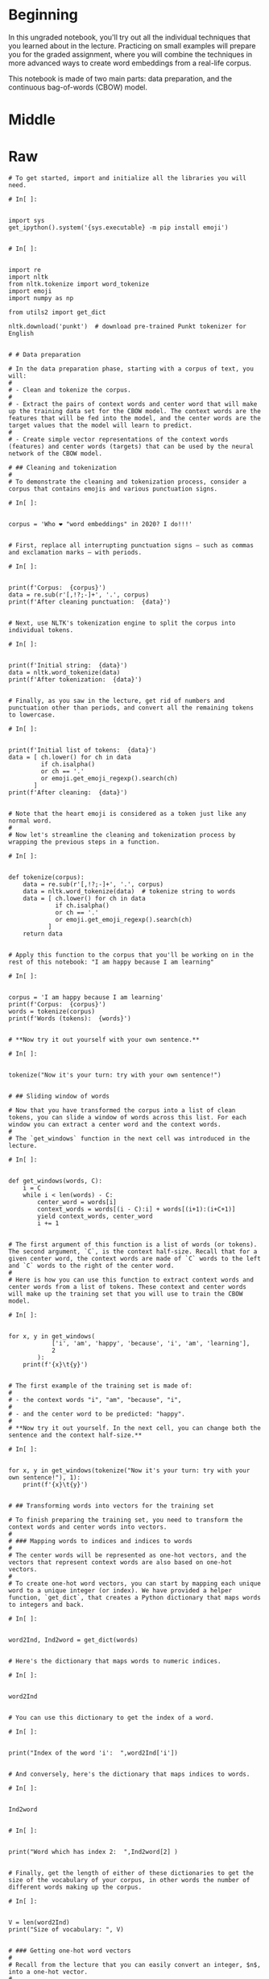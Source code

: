 #+BEGIN_COMMENT
.. title: Word Embeddings II
.. slug: word-embeddings-ii
.. date: 2020-12-11 19:06:52 UTC-08:00
.. tags: nlp,cbow,word embeddings
.. category: 
.. link: 
.. description: 
.. type: text

#+END_COMMENT
#+OPTIONS: ^:{}
#+TOC: headlines 3

#+PROPERTY: header-args :session ~/.local/share/jupyter/runtime/kernel-535ad030-daa6-4abd-a349-1050cb779410-ssh.json

#+BEGIN_SRC python :results none :exports none
%load_ext autoreload
%autoreload 2
#+END_SRC
* Beginning
 In this ungraded notebook, you'll try out all the individual techniques that you learned about in the lecture. Practicing on small examples will prepare you for the graded assignment, where you will combine the techniques in more advanced ways to create word embeddings from a real-life corpus.

 This notebook is made of two main parts: data preparation, and the continuous bag-of-words (CBOW) model.
* Middle
  
* Raw
#+begin_example
# To get started, import and initialize all the libraries you will need.

# In[ ]:


import sys
get_ipython().system('{sys.executable} -m pip install emoji')


# In[ ]:


import re
import nltk
from nltk.tokenize import word_tokenize
import emoji
import numpy as np

from utils2 import get_dict

nltk.download('punkt')  # download pre-trained Punkt tokenizer for English


# # Data preparation

# In the data preparation phase, starting with a corpus of text, you will:
# 
# - Clean and tokenize the corpus.
# 
# - Extract the pairs of context words and center word that will make up the training data set for the CBOW model. The context words are the features that will be fed into the model, and the center words are the target values that the model will learn to predict.
# 
# - Create simple vector representations of the context words (features) and center words (targets) that can be used by the neural network of the CBOW model.

# ## Cleaning and tokenization
# 
# To demonstrate the cleaning and tokenization process, consider a corpus that contains emojis and various punctuation signs.

# In[ ]:


corpus = 'Who ❤️ "word embeddings" in 2020? I do!!!'


# First, replace all interrupting punctuation signs — such as commas and exclamation marks — with periods.

# In[ ]:


print(f'Corpus:  {corpus}')
data = re.sub(r'[,!?;-]+', '.', corpus)
print(f'After cleaning punctuation:  {data}')


# Next, use NLTK's tokenization engine to split the corpus into individual tokens.

# In[ ]:


print(f'Initial string:  {data}')
data = nltk.word_tokenize(data)
print(f'After tokenization:  {data}')


# Finally, as you saw in the lecture, get rid of numbers and punctuation other than periods, and convert all the remaining tokens to lowercase.

# In[ ]:


print(f'Initial list of tokens:  {data}')
data = [ ch.lower() for ch in data
         if ch.isalpha()
         or ch == '.'
         or emoji.get_emoji_regexp().search(ch)
       ]
print(f'After cleaning:  {data}')


# Note that the heart emoji is considered as a token just like any normal word.
# 
# Now let's streamline the cleaning and tokenization process by wrapping the previous steps in a function.

# In[ ]:


def tokenize(corpus):
    data = re.sub(r'[,!?;-]+', '.', corpus)
    data = nltk.word_tokenize(data)  # tokenize string to words
    data = [ ch.lower() for ch in data
             if ch.isalpha()
             or ch == '.'
             or emoji.get_emoji_regexp().search(ch)
           ]
    return data


# Apply this function to the corpus that you'll be working on in the rest of this notebook: "I am happy because I am learning"

# In[ ]:


corpus = 'I am happy because I am learning'
print(f'Corpus:  {corpus}')
words = tokenize(corpus)
print(f'Words (tokens):  {words}')


# **Now try it out yourself with your own sentence.**

# In[ ]:


tokenize("Now it's your turn: try with your own sentence!")


# ## Sliding window of words

# Now that you have transformed the corpus into a list of clean tokens, you can slide a window of words across this list. For each window you can extract a center word and the context words.
# 
# The `get_windows` function in the next cell was introduced in the lecture.

# In[ ]:


def get_windows(words, C):
    i = C
    while i < len(words) - C:
        center_word = words[i]
        context_words = words[(i - C):i] + words[(i+1):(i+C+1)]
        yield context_words, center_word
        i += 1


# The first argument of this function is a list of words (or tokens). The second argument, `C`, is the context half-size. Recall that for a given center word, the context words are made of `C` words to the left and `C` words to the right of the center word.
# 
# Here is how you can use this function to extract context words and center words from a list of tokens. These context and center words will make up the training set that you will use to train the CBOW model.

# In[ ]:


for x, y in get_windows(
            ['i', 'am', 'happy', 'because', 'i', 'am', 'learning'],
            2
        ):
    print(f'{x}\t{y}')


# The first example of the training set is made of:
# 
# - the context words "i", "am", "because", "i",
# 
# - and the center word to be predicted: "happy".
# 
# **Now try it out yourself. In the next cell, you can change both the sentence and the context half-size.**

# In[ ]:


for x, y in get_windows(tokenize("Now it's your turn: try with your own sentence!"), 1):
    print(f'{x}\t{y}')


# ## Transforming words into vectors for the training set

# To finish preparing the training set, you need to transform the context words and center words into vectors.
# 
# ### Mapping words to indices and indices to words
# 
# The center words will be represented as one-hot vectors, and the vectors that represent context words are also based on one-hot vectors.
# 
# To create one-hot word vectors, you can start by mapping each unique word to a unique integer (or index). We have provided a helper function, `get_dict`, that creates a Python dictionary that maps words to integers and back.

# In[ ]:


word2Ind, Ind2word = get_dict(words)


# Here's the dictionary that maps words to numeric indices.

# In[ ]:


word2Ind


# You can use this dictionary to get the index of a word.

# In[ ]:


print("Index of the word 'i':  ",word2Ind['i'])


# And conversely, here's the dictionary that maps indices to words.

# In[ ]:


Ind2word


# In[ ]:


print("Word which has index 2:  ",Ind2word[2] )


# Finally, get the length of either of these dictionaries to get the size of the vocabulary of your corpus, in other words the number of different words making up the corpus.

# In[ ]:


V = len(word2Ind)
print("Size of vocabulary: ", V)


# ### Getting one-hot word vectors
# 
# Recall from the lecture that you can easily convert an integer, $n$, into a one-hot vector.
# 
# Consider the word "happy". First, retrieve its numeric index.

# In[ ]:


n = word2Ind['happy']
n


# Now create a vector with the size of the vocabulary, and fill it with zeros.

# In[ ]:


center_word_vector = np.zeros(V)
center_word_vector


# You can confirm that the vector has the right size.

# In[ ]:


len(center_word_vector) == V


# Next, replace the 0 of the $n$-th element with a 1.

# In[ ]:


center_word_vector[n] = 1


# And you have your one-hot word vector.

# In[ ]:


center_word_vector


# **You can now group all of these steps in a convenient function, which takes as parameters: a word to be encoded, a dictionary that maps words to indices, and the size of the vocabulary.**

# In[ ]:


def word_to_one_hot_vector(word, word2Ind, V):
    # BEGIN your code here
    one_hot_vector = np.zeros(V)
    one_hot_vector[word2Ind[word]] = 1
    # END your code here
    return one_hot_vector


# Check that it works as intended.

# In[ ]:


word_to_one_hot_vector('happy', word2Ind, V)


# **What is the word vector for "learning"?**

# In[ ]:


# BEGIN your code here
word_to_one_hot_vector('learning', word2Ind, V)
# END your code here


# Expected output:
# 
#     array([0., 0., 0., 0., 1.])

# ### Getting context word vectors

# To create the vectors that represent context words, you will calculate the average of the one-hot vectors representing the individual words.
# 
# Let's start with a list of context words.

# In[ ]:


context_words = ['i', 'am', 'because', 'i']


# Using Python's list comprehension construct and the `word_to_one_hot_vector` function that you created in the previous section, you can create a list of one-hot vectors representing each of the context words.

# In[ ]:


context_words_vectors = [word_to_one_hot_vector(w, word2Ind, V) for w in context_words]
context_words_vectors


# And you can now simply get the average of these vectors using numpy's `mean` function, to get the vector representation of the context words.

# In[ ]:


np.mean(context_words_vectors, axis=0)


# Note the `axis=0` parameter that tells `mean` to calculate the average of the rows (if you had wanted the average of the columns, you would have used `axis=1`).
# 
# **Now create the `context_words_to_vector` function that takes in a list of context words, a word-to-index dictionary, and a vocabulary size, and outputs the vector representation of the context words.**

# In[ ]:


def context_words_to_vector(context_words, word2Ind, V):
    # BEGIN your code here
    context_words_vectors = [word_to_one_hot_vector(w, word2Ind, V) for w in context_words]
    context_words_vectors = np.mean(context_words_vectors, axis=0)
    # END your code here
    return context_words_vectors


# And check that you obtain the same output as the manual approach above.

# In[ ]:


context_words_to_vector(['i', 'am', 'because', 'i'], word2Ind, V)


# **What is the vector representation of the context words "am happy i am"?**

# In[ ]:


# BEGIN your code here
context_words_to_vector(['am', 'happy', 'i', 'am'], word2Ind, V)
# END your code here


# Expected output:
# 
#     array([0.5 , 0.  , 0.25, 0.25, 0.  ])

# 
# ## Building the training set

# You can now combine the functions that you created in the previous sections, to build a training set for the CBOW model, starting from the following tokenized corpus.

# In[ ]:


words


# To do this you need to use the sliding window function (`get_windows`) to extract the context words and center words, and you then convert these sets of words into a basic vector representation using `word_to_one_hot_vector` and `context_words_to_vector`.

# In[ ]:


for context_words, center_word in get_windows(words, 2):  # reminder: 2 is the context half-size
    print(f'Context words:  {context_words} -> {context_words_to_vector(context_words, word2Ind, V)}')
    print(f'Center word:  {center_word} -> {word_to_one_hot_vector(center_word, word2Ind, V)}')
    print()


# In this practice notebook you'll be performing a single iteration of training using a single example, but in this week's assignment you'll train the CBOW model using several iterations and batches of example.
# Here is how you would use a Python generator function (remember the `yield` keyword from the lecture?) to make it easier to iterate over a set of examples.

# In[ ]:


def get_training_example(words, C, word2Ind, V):
    for context_words, center_word in get_windows(words, C):
        yield context_words_to_vector(context_words, word2Ind, V), word_to_one_hot_vector(center_word, word2Ind, V)


# The output of this function can be iterated on to get successive context word vectors and center word vectors, as demonstrated in the next cell.

# In[ ]:


for context_words_vector, center_word_vector in get_training_example(words, 2, word2Ind, V):
    print(f'Context words vector:  {context_words_vector}')
    print(f'Center word vector:  {center_word_vector}')
    print()


# Your training set is ready, you can now move on to the CBOW model itself.

# # The continuous bag-of-words model

# The CBOW model is based on a neural network, the architecture of which looks like the figure below, as you'll recall from the lecture.
# 
# <div style="width:image width px; font-size:100%; text-align:center;"><img src='cbow_model_architecture.png?1' alt="alternate text" width="width" height="height" style="width:917;height:337;" /> Figure 1 </div>
# 
# This part of the notebook will walk you through:
# 
# - The two activation functions used in the neural network.
# 
# - Forward propagation.
# 
# - Cross-entropy loss.
# 
# - Backpropagation.
# 
# - Gradient descent.
# 
# - Extracting the word embedding vectors from the weight matrices once the neural network has been trained.

# ## Activation functions

# Let's start by implementing the activation functions, ReLU and softmax.

# ### ReLU

# ReLU is used to calculate the values of the hidden layer, in the following formulas:
# 
# \begin{align}
#  \mathbf{z_1} &= \mathbf{W_1}\mathbf{x} + \mathbf{b_1}  \tag{1} \\
#  \mathbf{h} &= \mathrm{ReLU}(\mathbf{z_1})  \tag{2} \\
# \end{align}
# 

# Let's fix a value for $\mathbf{z_1}$ as a working example.

# In[ ]:


np.random.seed(10)
z_1 = 10*np.random.rand(5, 1)-5
z_1


# To get the ReLU of this vector, you want all the negative values to become zeros.
# 
# First create a copy of this vector.

# In[ ]:


h = z_1.copy()


# Now determine which of its values are negative.

# In[ ]:


h < 0


# You can now simply set all of the values which are negative to 0.

# In[ ]:


h[h < 0] = 0


# And that's it: you have the ReLU of $\mathbf{z_1}$!

# In[ ]:


h


# **Now implement ReLU as a function.**

# In[ ]:


def relu(z):
    # BEGIN your code here
    result = z.copy()
    result[result < 0] = 0
    # END your code here
    
    return result


# **And check that it's working.**

# In[ ]:


z = np.array([[-1.25459881], [ 4.50714306], [ 2.31993942], [ 0.98658484], [-3.4398136 ]])
relu(z)


# Expected output:
# 
#     array([[0.        ],
#            [4.50714306],
#            [2.31993942],
#            [0.98658484],
#            [0.        ]])

# ### Softmax

# The second activation function that you need is softmax. This function is used to calculate the values of the output layer of the neural network, using the following formulas:
# 
# \begin{align}
#  \mathbf{z_2} &= \mathbf{W_2}\mathbf{h} + \mathbf{b_2}   \tag{3} \\
#  \mathbf{\hat y} &= \mathrm{softmax}(\mathbf{z_2})   \tag{4} \\
# \end{align}
# 
# To calculate softmax of a vector $\mathbf{z}$, the $i$-th component of the resulting vector is given by:
# 
# $$ \textrm{softmax}(\textbf{z})_i = \frac{e^{z_i} }{\sum\limits_{j=1}^{V} e^{z_j} }  \tag{5} $$
# 
# Let's work through an example.

# In[ ]:


z = np.array([9, 8, 11, 10, 8.5])
z


# You'll need to calculate the exponentials of each element, both for the numerator and for the denominator.

# In[ ]:


e_z = np.exp(z)
e_z


# The denominator is equal to the sum of these exponentials.

# In[ ]:


sum_e_z = np.sum(e_z)
sum_e_z


# And the value of the first element of $\textrm{softmax}(\textbf{z})$ is given by:

# In[ ]:


e_z[0]/sum_e_z


# This is for one element. You can use numpy's vectorized operations to calculate the values of all the elements of the $\textrm{softmax}(\textbf{z})$ vector in one go.
# 
# **Implement the softmax function.**

# In[ ]:


def softmax(z):
    # BEGIN your code here
    e_z = np.exp(z)
    sum_e_z = np.sum(e_z)
    return e_z / sum_e_z
    # END your code here


# **Now check that it works.**

# In[ ]:


softmax([9, 8, 11, 10, 8.5])


# Expected output:
# 
#     array([0.08276948, 0.03044919, 0.61158833, 0.22499077, 0.05020223])

# ## Dimensions: 1-D arrays vs 2-D column vectors
# 
# Before moving on to implement forward propagation, backpropagation, and gradient descent, let's have a look at the dimensions of the vectors you've been handling until now.
# 
# Create a vector of length $V$ filled with zeros.

# In[ ]:


x_array = np.zeros(V)
x_array


# This is a 1-dimensional array, as revealed by the `.shape` property of the array.

# In[ ]:


x_array.shape


# To perform matrix multiplication in the next steps, you actually need your column vectors to be represented as a matrix with one column. In numpy, this matrix is represented as a 2-dimensional array.
# 
# The easiest way to convert a 1D vector to a 2D column matrix is to set its `.shape` property to the number of rows and one column, as shown in the next cell.

# In[ ]:


x_column_vector = x_array.copy()
x_column_vector.shape = (V, 1)  # alternatively ... = (x_array.shape[0], 1)
x_column_vector


# The shape of the resulting "vector" is:

# In[ ]:


x_column_vector.shape


# So you now have a 5x1 matrix that you can use to perform standard matrix multiplication.

# ## Forward propagation

# Let's dive into the neural network itself, which is shown below with all the dimensions and formulas you'll need.
# 
# <div style="width:image width px; font-size:100%; text-align:center;"><img src='cbow_model_dimensions_single_input.png?2' alt="alternate text" width="width" height="height" style="width:839;height:349;" /> Figure 2 </div>

# Set $N$ equal to 3. Remember that $N$ is a hyperparameter of the CBOW model that represents the size of the word embedding vectors, as well as the size of the hidden layer.

# In[ ]:


N = 3


# ### Initialization of the weights and biases

# Before you start training the neural network, you need to initialize the weight matrices and bias vectors with random values.
# 
# In the assignment you will implement a function to do this yourself using `numpy.random.rand`. In this notebook, we've pre-populated these matrices and vectors for you.

# In[ ]:


W1 = np.array([[ 0.41687358,  0.08854191, -0.23495225,  0.28320538,  0.41800106],
               [ 0.32735501,  0.22795148, -0.23951958,  0.4117634 , -0.23924344],
               [ 0.26637602, -0.23846886, -0.37770863, -0.11399446,  0.34008124]])

W2 = np.array([[-0.22182064, -0.43008631,  0.13310965],
               [ 0.08476603,  0.08123194,  0.1772054 ],
               [ 0.1871551 , -0.06107263, -0.1790735 ],
               [ 0.07055222, -0.02015138,  0.36107434],
               [ 0.33480474, -0.39423389, -0.43959196]])

b1 = np.array([[ 0.09688219],
               [ 0.29239497],
               [-0.27364426]])

b2 = np.array([[ 0.0352008 ],
               [-0.36393384],
               [-0.12775555],
               [-0.34802326],
               [-0.07017815]])


# **Check that the dimensions of these matrices match those shown in the figure above.**

# In[ ]:


# BEGIN your code here
print(f'V (vocabulary size): {V}')
print(f'N (embedding size / size of the hidden layer): {N}')
print(f'size of W1: {W1.shape} (NxV)')
print(f'size of b1: {b1.shape} (Nx1)')
print(f'size of W2: {W1.shape} (VxN)')
print(f'size of b2: {b2.shape} (Vx1)')
# END your code here


# ### Training example

# Run the next cells to get the first training example, made of the vector representing the context words "i am because i", and the target which is the one-hot vector representing the center word "happy".
# 
# > You don't need to worry about the Python syntax, but there are some explanations below if you want to know what's happening behind the scenes.

# In[ ]:


training_examples = get_training_example(words, 2, word2Ind, V)


# > `get_training_examples`, which uses the `yield` keyword, is known as a generator. When run, it builds an iterator, which is a special type of object that... you can iterate on (using a `for` loop for instance), to retrieve the successive values that the function generates.
# >
# > In this case `get_training_examples` `yield`s training examples, and iterating on `training_examples` will return the successive training examples.

# In[ ]:


x_array, y_array = next(training_examples)


# > `next` is another special keyword, which gets the next available value from an iterator. Here, you'll get the very first value, which is the first training example. If you run this cell again, you'll get the next value, and so on until the iterator runs out of values to return.
# >
# > In this notebook `next` is used because you will only be performing one iteration of training. In this week's assignment with the full training over several iterations you'll use regular `for` loops with the iterator that supplies the training examples.

# The vector representing the context words, which will be fed into the neural network, is:

# In[ ]:


x_array


# The one-hot vector representing the center word to be predicted is:

# In[ ]:


y_array


# Now convert these vectors into matrices (or 2D arrays) to be able to perform matrix multiplication on the right types of objects, as explained above.

# In[ ]:


x = x_array.copy()
x.shape = (V, 1)
print('x')
print(x)
print()

y = y_array.copy()
y.shape = (V, 1)
print('y')
print(y)


# ### Values of the hidden layer
# 
# Now that you have initialized all the variables that you need for forward propagation, you can calculate the values of the hidden layer using the following formulas:
# 
# \begin{align}
#  \mathbf{z_1} = \mathbf{W_1}\mathbf{x} + \mathbf{b_1}  \tag{1} \\
#  \mathbf{h} = \mathrm{ReLU}(\mathbf{z_1})  \tag{2} \\
# \end{align}
# 
# First, you can calculate the value of $\mathbf{z_1}$.

# In[ ]:


z1 = np.dot(W1, x) + b1


# > `np.dot` is numpy's function for matrix multiplication.
# 
# As expected you get an $N$ by 1 matrix, or column vector with $N$ elements, where $N$ is equal to the embedding size, which is 3 in this example.

# In[ ]:


z1


# You can now take the ReLU of $\mathbf{z_1}$ to get $\mathbf{h}$, the vector with the values of the hidden layer.

# In[ ]:


h = relu(z1)
h


# Applying ReLU means that the negative element of $\mathbf{z_1}$ has been replaced with a zero.

# ### Values of the output layer
# 
# Here are the formulas you need to calculate the values of the output layer, represented by the vector $\mathbf{\hat y}$:
# 
# \begin{align}
#  \mathbf{z_2} &= \mathbf{W_2}\mathbf{h} + \mathbf{b_2}   \tag{3} \\
#  \mathbf{\hat y} &= \mathrm{softmax}(\mathbf{z_2})   \tag{4} \\
# \end{align}
# 
# **First, calculate $\mathbf{z_2}$.**

# In[ ]:


# BEGIN your code here
z2 = np.dot(W2, h) + b2
# END your code here

z2


# Expected output:
# 
#     array([[-0.31973737],
#            [-0.28125477],
#            [-0.09838369],
#            [-0.33512159],
#            [-0.19919612]])

# This is a $V$ by 1 matrix, where $V$ is the size of the vocabulary, which is 5 in this example.

# **Now calculate the value of $\mathbf{\hat y}$.**

# In[ ]:


# BEGIN your code here
y_hat = softmax(z2)
# END your code here

y_hat


# Expected output:
# 
#     array([[0.18519074],
#            [0.19245626],
#            [0.23107446],
#            [0.18236353],
#            [0.20891502]])

# As you've performed the calculations with random matrices and vectors (apart from the input vector), the output of the neural network is essentially random at this point. The learning process will adjust the weights and biases to match the actual targets better.
# 
# **That being said, what word did the neural network predict?**

# <details>    
# <summary>
#     <font size="3" color="darkgreen"><b>Solution</b></font>
# </summary>
# <p>The neural network predicted the word "happy": the largest element of $\mathbf{\hat y}$ is the third one, and the third word of the vocabulary is "happy".</p>
# <p>Here's how you could implement this in Python:</p>
# <p><code>print(Ind2word[np.argmax(y_hat)])</code></p>

# Well done, you've completed the forward propagation phase!
# 
# ## Cross-entropy loss
# 
# Now that you have the network's prediction, you can calculate the cross-entropy loss to determine how accurate the prediction was compared to the actual target.
# 
# > Remember that you are working on a single training example, not on a batch of examples, which is why you are using *loss* and not *cost*, which is the generalized form of loss.
# 
# First let's recall what the prediction was.

# In[ ]:


y_hat


# And the actual target value is:

# In[ ]:


y


# The formula for cross-entropy loss is:
# 
# $$ J=-\sum\limits_{k=1}^{V}y_k\log{\hat{y}_k} \tag{6}$$
# 
# **Implement the cross-entropy loss function.**
# 
# Here are a some hints if you're stuck.

# <details>    
# <summary>
#     <font size="3" color="darkgreen"><b>Hint 1</b></font>
# </summary>
#     <p>To multiply two numpy matrices (such as <code>y</code> and <code>y_hat</code>) element-wise, you can simply use the <code>*</code> operator.</p>

# <details>    
# <summary>
#     <font size="3" color="darkgreen"><b>Hint 2</b></font>
# </summary>
# <p>Once you have a vector equal to the element-wise multiplication of <code>y</code> and <code>y_hat</code>, you can use <code>np.sum</code> to calculate the sum of the elements of this vector.</p>

# In[ ]:


def cross_entropy_loss(y_predicted, y_actual):
    # BEGIN your code here
    loss = np.sum(-np.log(y_hat)*y)
    # END your code here
    return loss


# **Now use this function to calculate the loss with the actual values of $\mathbf{y}$ and $\mathbf{\hat y}$.**

# In[ ]:


cross_entropy_loss(y_hat, y)


# Expected output:
# 
#     1.4650152923611106

# This value is neither good nor bad, which is expected as the neural network hasn't learned anything yet.
# 
# The actual learning will start during the next phase: backpropagation.
# 
# ## Backpropagation
# 
# The formulas that you will implement for backpropagation are the following.
# 
# \begin{align}
#  \frac{\partial J}{\partial \mathbf{W_1}} &= \rm{ReLU}\left ( \mathbf{W_2^\top} (\mathbf{\hat{y}} - \mathbf{y})\right )\mathbf{x}^\top \tag{7}\\
#  \frac{\partial J}{\partial \mathbf{W_2}} &= (\mathbf{\hat{y}} - \mathbf{y})\mathbf{h^\top} \tag{8}\\
#  \frac{\partial J}{\partial \mathbf{b_1}} &= \rm{ReLU}\left ( \mathbf{W_2^\top} (\mathbf{\hat{y}} - \mathbf{y})\right ) \tag{9}\\
#  \frac{\partial J}{\partial \mathbf{b_2}} &= \mathbf{\hat{y}} - \mathbf{y} \tag{10}
# \end{align}
# 
# > Note: these formulas are slightly simplified compared to the ones in the lecture as you're working on a single training example, whereas the lecture provided the formulas for a batch of examples. In the assignment you'll be implementing the latter.
# 
# Let's start with an easy one.
# 
# **Calculate the partial derivative of the loss function with respect to $\mathbf{b_2}$, and store the result in `grad_b2`.**
# 
# $$\frac{\partial J}{\partial \mathbf{b_2}} = \mathbf{\hat{y}} - \mathbf{y} \tag{10}$$

# In[ ]:


# BEGIN your code here
grad_b2 = y_hat - y
# END your code here

grad_b2


# Expected output:
# 
#     array([[ 0.18519074],
#            [ 0.19245626],
#            [-0.76892554],
#            [ 0.18236353],
#            [ 0.20891502]])

# **Next, calculate the partial derivative of the loss function with respect to $\mathbf{W_2}$, and store the result in `grad_W2`.**
# 
# $$\frac{\partial J}{\partial \mathbf{W_2}} = (\mathbf{\hat{y}} - \mathbf{y})\mathbf{h^\top} \tag{8}$$
# 
# > Hint: use `.T` to get a transposed matrix, e.g. `h.T` returns $\mathbf{h^\top}$.

# In[ ]:


# BEGIN your code here
grad_W2 = np.dot(y_hat - y, h.T)
# END your code here

grad_W2


# Expected output:
# 
#     array([[ 0.06756476,  0.11798563,  0.        ],
#            [ 0.0702155 ,  0.12261452,  0.        ],
#            [-0.28053384, -0.48988499,  0.        ],
#            [ 0.06653328,  0.1161844 ,  0.        ],
#            [ 0.07622029,  0.13310045,  0.        ]])

# **Now calculate the partial derivative with respect to $\mathbf{b_1}$ and store the result in `grad_b1`.**
# 
# $$\frac{\partial J}{\partial \mathbf{b_1}} = \rm{ReLU}\left ( \mathbf{W_2^\top} (\mathbf{\hat{y}} - \mathbf{y})\right ) \tag{9}$$

# In[ ]:


# BEGIN your code here
grad_b1 = relu(np.dot(W2.T, y_hat - y))
# END your code here

grad_b1


# Expected output:
# 
#     array([[0.        ],
#            [0.        ],
#            [0.17045858]])

# **Finally, calculate the partial derivative of the loss with respect to $\mathbf{W_1}$, and store it in `grad_W1`.**
# 
# $$\frac{\partial J}{\partial \mathbf{W_1}} = \rm{ReLU}\left ( \mathbf{W_2^\top} (\mathbf{\hat{y}} - \mathbf{y})\right )\mathbf{x}^\top \tag{7}$$

# In[ ]:


# BEGIN your code here
grad_W1 = np.dot(relu(np.dot(W2.T, y_hat - y)), x.T)
# END your code here

grad_W1


# Expected output:
# 
#     array([[0.        , 0.        , 0.        , 0.        , 0.        ],
#            [0.        , 0.        , 0.        , 0.        , 0.        ],
#            [0.04261464, 0.04261464, 0.        , 0.08522929, 0.        ]])

# Before moving on to gradient descent, double-check that all the matrices have the expected dimensions.

# In[ ]:


# BEGIN your code here
print(f'V (vocabulary size): {V}')
print(f'N (embedding size / size of the hidden layer): {N}')
print(f'size of grad_W1: {grad_W1.shape} (NxV)')
print(f'size of grad_b1: {grad_b1.shape} (Nx1)')
print(f'size of grad_W2: {grad_W1.shape} (VxN)')
print(f'size of grad_b2: {grad_b2.shape} (Vx1)')
# END your code here


# ## Gradient descent
# 
# During the gradient descent phase, you will update the weights and biases by subtracting $\alpha$ times the gradient from the original matrices and vectors, using the following formulas.
# 
# \begin{align}
#  \mathbf{W_1} &:= \mathbf{W_1} - \alpha \frac{\partial J}{\partial \mathbf{W_1}} \tag{11}\\
#  \mathbf{W_2} &:= \mathbf{W_2} - \alpha \frac{\partial J}{\partial \mathbf{W_2}} \tag{12}\\
#  \mathbf{b_1} &:= \mathbf{b_1} - \alpha \frac{\partial J}{\partial \mathbf{b_1}} \tag{13}\\
#  \mathbf{b_2} &:= \mathbf{b_2} - \alpha \frac{\partial J}{\partial \mathbf{b_2}} \tag{14}\\
# \end{align}
# 
# First, let set a value for $\alpha$.

# In[ ]:


alpha = 0.03


# The updated weight matrix $\mathbf{W_1}$ will be:

# In[ ]:


W1_new = W1 - alpha * grad_W1


# Let's compare the previous and new values of $\mathbf{W_1}$:

# In[ ]:


print('old value of W1:')
print(W1)
print()
print('new value of W1:')
print(W1_new)


# The difference is very subtle (hint: take a closer look at the last row), which is why it takes a fair amount of iterations to train the neural network until it reaches optimal weights and biases starting from random values.
# 
# **Now calculate the new values of $\mathbf{W_2}$ (to be stored in `W2_new`), $\mathbf{b_1}$ (in `b1_new`), and $\mathbf{b_2}$ (in `b2_new`).**
# 
# \begin{align}
#  \mathbf{W_2} &:= \mathbf{W_2} - \alpha \frac{\partial J}{\partial \mathbf{W_2}} \tag{12}\\
#  \mathbf{b_1} &:= \mathbf{b_1} - \alpha \frac{\partial J}{\partial \mathbf{b_1}} \tag{13}\\
#  \mathbf{b_2} &:= \mathbf{b_2} - \alpha \frac{\partial J}{\partial \mathbf{b_2}} \tag{14}\\
# \end{align}

# In[ ]:


# BEGIN your code here
W2_new = W2 - alpha * grad_W2
b1_new = b1 - alpha * grad_b1
b2_new = b2 - alpha * grad_b2
# END your code here

print('W2_new')
print(W2_new)
print()
print('b1_new')
print(b1_new)
print()
print('b2_new')
print(b2_new)


# Expected output:
# 
#     W2_new
#     [[-0.22384758 -0.43362588  0.13310965]
#      [ 0.08265956  0.0775535   0.1772054 ]
#      [ 0.19557112 -0.04637608 -0.1790735 ]
#      [ 0.06855622 -0.02363691  0.36107434]
#      [ 0.33251813 -0.3982269  -0.43959196]]
# 
#     b1_new
#     [[ 0.09688219]
#      [ 0.29239497]
#      [-0.27875802]]
# 
#     b2_new
#     [[ 0.02964508]
#      [-0.36970753]
#      [-0.10468778]
#      [-0.35349417]
#      [-0.0764456 ]]

# Congratulations, you have completed one iteration of training using one training example!
# 
# You'll need many more iterations to fully train the neural network, and you can optimize the learning process by training on batches of examples, as described in the lecture. You will get to do this during this week's assignment.
# 
# ## Extracting word embedding vectors
# 
# Once you have finished training the neural network, you have three options to get word embedding vectors for the words of your vocabulary, based on the weight matrices $\mathbf{W_1}$ and/or $\mathbf{W_2}$.
# 
# ### Option 1: extract embedding vectors from $\mathbf{W_1}$
# 
# The first option is to take the columns of $\mathbf{W_1}$ as the embedding vectors of the words of the vocabulary, using the same order of the words as for the input and output vectors.
# 
# > Note: in this practice notebook the values of the word embedding vectors are meaningless after a single iteration with just one training example, but here's how you would proceed after the training process is complete.
# 
# For example $\mathbf{W_1}$ is this matrix:

# In[ ]:


W1


# The first column, which is a 3-element vector, is the embedding vector of the first word of your vocabulary. The second column is the word embedding vector for the second word, and so on.
# 
# The first, second, etc. words are ordered as follows.

# In[ ]:


for i in range(V):
    print(Ind2word[i])


# So the word embedding vectors corresponding to each word are:

# In[ ]:


# loop through each word of the vocabulary
for word in word2Ind:
    # extract the column corresponding to the index of the word in the vocabulary
    word_embedding_vector = W1[:, word2Ind[word]]
    
    print(f'{word}: {word_embedding_vector}')


# ### Option 2: extract embedding vectors from $\mathbf{W_2}$

# The second option is to take $\mathbf{W_2}$ transposed, and take its columns as the word embedding vectors just like you did for $\mathbf{W_1}$.

# In[ ]:


W2.T


# In[ ]:


# loop through each word of the vocabulary
for word in word2Ind:
    # extract the column corresponding to the index of the word in the vocabulary
    word_embedding_vector = W2.T[:, word2Ind[word]]
    
    print(f'{word}: {word_embedding_vector}')


# ### Option 3: extract embedding vectors from $\mathbf{W_1}$ and $\mathbf{W_2}$

# The third option, which is the one you will use in this week's assignment, uses the average of $\mathbf{W_1}$ and $\mathbf{W_2^\top}$.

# **Calculate the average of $\mathbf{W_1}$ and $\mathbf{W_2^\top}$, and store the result in `W3`.**

# In[ ]:


# BEGIN your code here
W3 = (W1+W2.T)/2
# END your code here

W3


# Expected output:
# 
#     array([[ 0.09752647,  0.08665397, -0.02389858,  0.1768788 ,  0.3764029 ],
#            [-0.05136565,  0.15459171, -0.15029611,  0.19580601, -0.31673866],
#            [ 0.19974284, -0.03063173, -0.27839106,  0.12353994, -0.04975536]])

# Extracting the word embedding vectors works just like the two previous options, by taking the columns of the matrix you've just created.

# In[ ]:


# loop through each word of the vocabulary
for word in word2Ind:
    # extract the column corresponding to the index of the word in the vocabulary
    word_embedding_vector = W3[:, word2Ind[word]]
    
    print(f'{word}: {word_embedding_vector}')


# You're now ready to take on this week's assignment!

# ### How this practice relates to and differs from the upcoming graded assignment
# 
# - In the assignment, for each iteration of training you will use batches of examples instead of a single example. The formulas for forward propagation and backpropagation will be modified accordingly, and you will use cross-entropy cost instead of cross-entropy loss.
# - You will also complete several iterations of training, until you reach an acceptably low cross-entropy cost, at which point you can extract good word embeddings from the weight matrices.
# - After extracting the word embedding vectors, you will use principal component analysis (PCA) to visualize the vectors, which will enable you to perform an intrinsic evaluation of the quality of the vectors, as explained in the lecture.

#+end_example
